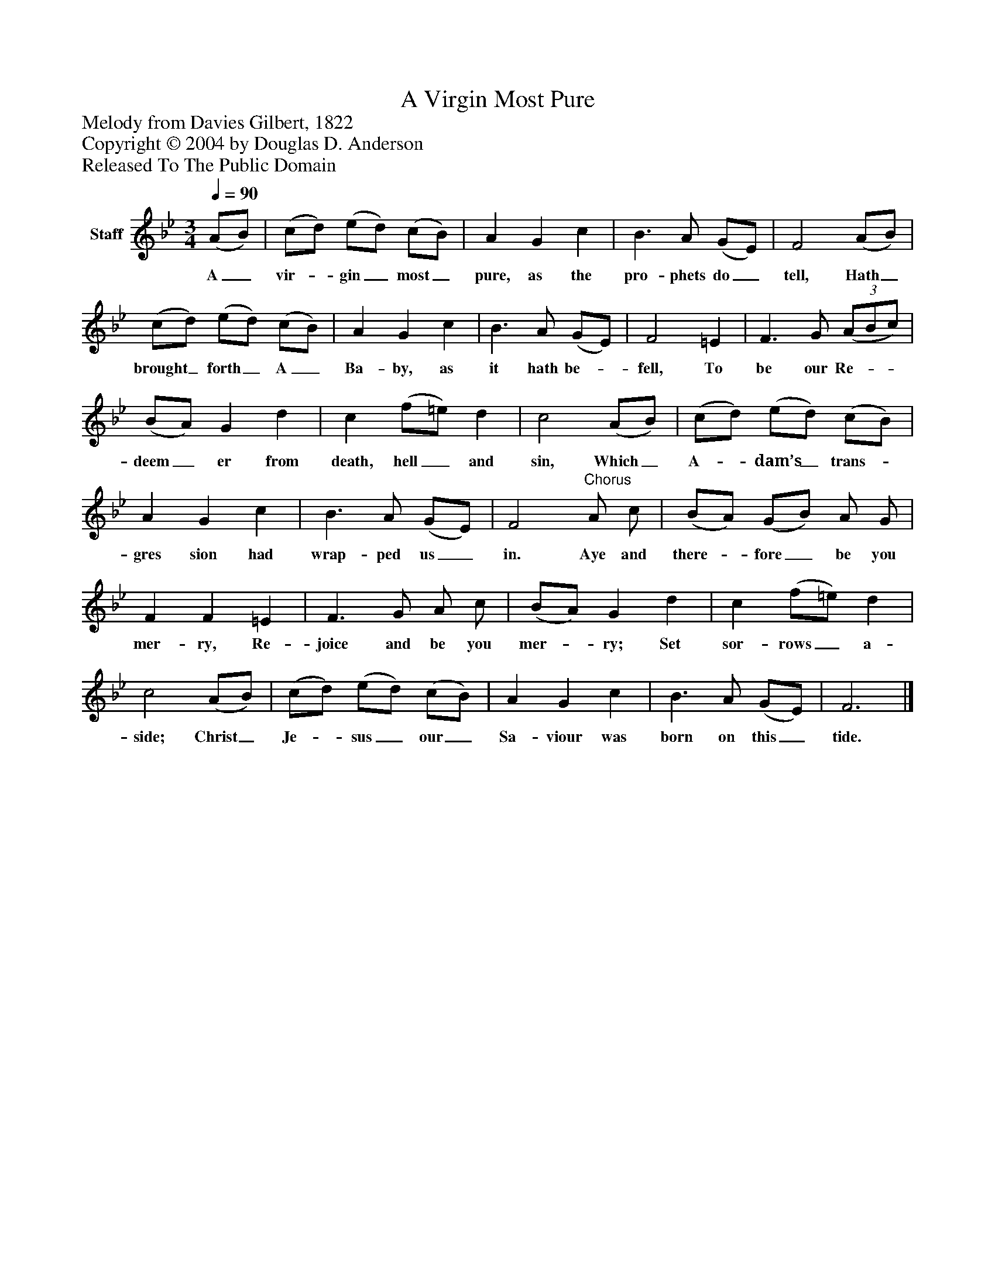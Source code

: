 %%abc-creator mxml2abc 1.4
%%abc-version 2.0
%%continueall true
%%titletrim true
%%titleformat A-1 T C1, Z-1, S-1
X: 0
T: A Virgin Most Pure
Z: Melody from Davies Gilbert, 1822
Z: Copyright © 2004 by Douglas D. Anderson
Z: Released To The Public Domain
L: 1/4
M: 3/4
Q: 1/4=90
V: P1 name="Staff"
%%MIDI program 1 19
K: Bb
[V: P1]  (A/B/) | (c/d/) (e/d/) (c/B/) | A G c | B3/ A/ (G/E/) | F2 (A/B/) | (c/d/) (e/d/) (c/B/) | A G c | B3/ A/ (G/E/) | F2 =E | F3/ G/(3 (A/B/c/) | (B/A/) G d | c (f/=e/) d | c2 (A/B/) | (c/d/) (e/d/) (c/B/) | A G c | B3/ A/ (G/E/) | F2"^Chorus" A/ c/ | (B/A/) (G/B/) A/ G/ | F F =E | F3/ G/ A/ c/ | (B/A/) G d | c (f/=e/) d | c2 (A/B/) | (c/d/) (e/d/) (c/B/) | A G c | B3/ A/ (G/E/) | F3|]
w: A_ vir-_ gin_ most_ pure, as the pro- phets do_ tell, Hath_ brought_ forth_ A_ Ba- by, as it hath be-_ fell, To be our Re-__ deem_ er from death, hell_ and sin, Which_ A-_ dam’s_ trans-_ gres sion had wrap- ped us_ in. Aye and there-_ fore_ be you mer- ry, Re- joice and be you mer-_ ry; Set sor- rows_ a- side; Christ_ Je-_ sus_ our_ Sa- viour was born on this_ tide.

